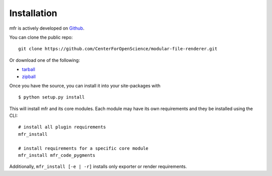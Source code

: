 .. _install:

Installation
============

mfr is actively developed on Github_.

You can clone the public repo: ::

    git clone https://github.com/CenterForOpenScience/modular-file-renderer.git

Or download one of the following:

* tarball_
* zipball_

Once you have the source, you can install it into your site-packages with ::

    $ python setup.py install

This will install mfr and its core modules. Each module may have its own requirements and they be installed using the CLI::

    # install all plugin requirements
    mfr_install

    # install requirements for a specific core module
    mfr_install mfr_code_pygments

Additionally, ``mfr_install [-e | -r]`` installs only exporter or render requirements.

.. _Github: https://github.com/CenterForOpenScience/modular-file-renderer
.. _tarball: https://github.com/CenterForOpenScience/modular-file-renderer/tarball/master
.. _zipball: https://github.com/CenterForOpenScience/modular-file-renderer/zipball/master
